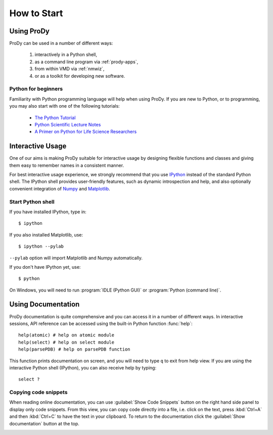 How to Start
===============================================================================

Using ProDy
-------------------------------------------------------------------------------

ProDy can be used in a number of different ways:

  #. interactively in a Python shell,
  #. as a command line program via :ref:`prody-apps`,
  #. from within VMD via :ref:`nmwiz`,
  #. or as a toolkit for developing new software.


Python for beginners
^^^^^^^^^^^^^^^^^^^^

Familiarity with Python programming language will help when using ProDy.  If
you are new to Python, or to programming, you may also start with one of the
following tutorials:

  * `The Python Tutorial <http://docs.python.org/tutorial/>`_
  * `Python Scientific Lecture Notes <http://scipy-lectures.github.com/>`_
  * `A Primer on Python for Life Science Researchers
    <http://www.ploscompbiol.org/article/info%3Adoi%2F10.1371%2Fjournal.pcbi.0030199>`_


Interactive Usage
-------------------------------------------------------------------------------

One of our aims is making ProDy suitable for interactive usage by designing 
flexible functions and classes and giving them easy to remember names in a 
consistent manner. 

For best interactive usage experience, we strongly recommend that you use
`IPython`_ instead of the standard Python shell. The IPython shell provides
user-friendly features, such as dynamic introspection and help, and also
optionally convenient integration of `Numpy`_ and `Matplotlib`_.


.. _IPython: http://ipython.scipy.org/
.. _Numpy: http://www.numpy.org/
.. _Matplotlib: http://matplotlib.sourceforge.net


Start Python shell
^^^^^^^^^^^^^^^^^^

If you have installed IPython, type in::

  $ ipython

If you also installed Matplotlib, use::

  $ ipython --pylab

``--pylab`` option will import Matplotlib and Numpy automatically.

If you don't have IPython yet, use::

  $ python


On Windows, you will need to run :program:`IDLE (Python GUI)` or 
:program:`Python (command line)`.

Using Documentation
-------------------------------------------------------------------------------

ProDy documentation is quite comprehensive and you can access it in a number of
different ways.  In interactive sessions, API reference can be accessed using
the built-in Python function :func:`help`::

  help(atomic) # help on atomic module
  help(select) # help on select module
  help(parsePDB) # help on parsePDB function

This function prints documentation on screen, and you will need to type ``q``
to exit from help view.  If you are using the interactive Python shell
(IPython), you can also receive help by typing::
  
  select ?

Copying code snippets
^^^^^^^^^^^^^^^^^^^^^

When reading online documentation, you can use :guilabel:`Show Code Snippets`
button on the right hand side panel to display only code snippets.  From this
view, you can copy code directly into a file, i.e. click on the text, press
:kbd:`Ctrl+A` and then :kbd:`Ctrl+C` to have the text in your clipboard. To 
return to the documentation click the :guilabel:`Show documentation` button
at the top.

.. image:: /_static/codesnippets.png
   :align: center
   :alt: Getting ProDy code snippets.
   :scale: 80 %
